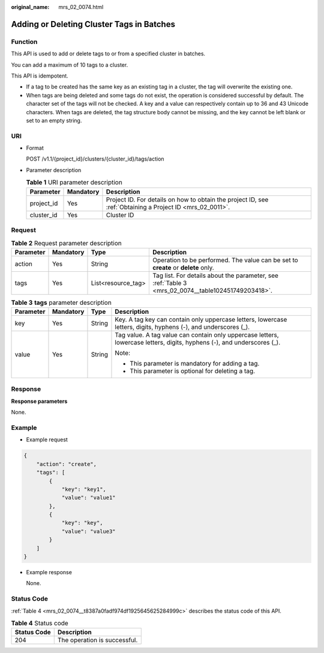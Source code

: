 :original_name: mrs_02_0074.html

.. _mrs_02_0074:

Adding or Deleting Cluster Tags in Batches
==========================================

Function
--------

This API is used to add or delete tags to or from a specified cluster in batches.

You can add a maximum of 10 tags to a cluster.

This API is idempotent.

-  If a tag to be created has the same key as an existing tag in a cluster, the tag will overwrite the existing one.
-  When tags are being deleted and some tags do not exist, the operation is considered successful by default. The character set of the tags will not be checked. A key and a value can respectively contain up to 36 and 43 Unicode characters. When tags are deleted, the tag structure body cannot be missing, and the key cannot be left blank or set to an empty string.

URI
---

-  Format

   POST /v1.1/{project_id}/clusters/{cluster_id}/tags/action

-  Parameter description

   .. table:: **Table 1** URI parameter description

      +------------+-----------+-----------------------------------------------------------------------------------------------------------+
      | Parameter  | Mandatory | Description                                                                                               |
      +============+===========+===========================================================================================================+
      | project_id | Yes       | Project ID. For details on how to obtain the project ID, see :ref:`Obtaining a Project ID <mrs_02_0011>`. |
      +------------+-----------+-----------------------------------------------------------------------------------------------------------+
      | cluster_id | Yes       | Cluster ID                                                                                                |
      +------------+-----------+-----------------------------------------------------------------------------------------------------------+

Request
-------

.. table:: **Table 2** Request parameter description

   +-----------+-----------+--------------------+----------------------------------------------------------------------------------------------------+
   | Parameter | Mandatory | Type               | Description                                                                                        |
   +===========+===========+====================+====================================================================================================+
   | action    | Yes       | String             | Operation to be performed. The value can be set to **create** or **delete** only.                  |
   +-----------+-----------+--------------------+----------------------------------------------------------------------------------------------------+
   | tags      | Yes       | List<resource_tag> | Tag list. For details about the parameter, see :ref:`Table 3 <mrs_02_0074__table102451749203418>`. |
   +-----------+-----------+--------------------+----------------------------------------------------------------------------------------------------+

.. _mrs_02_0074__table102451749203418:

.. table:: **Table 3** **tags** parameter description

   +-----------------+-----------------+-----------------+-------------------------------------------------------------------------------------------------------------------------+
   | Parameter       | Mandatory       | Type            | Description                                                                                                             |
   +=================+=================+=================+=========================================================================================================================+
   | key             | Yes             | String          | Key. A tag key can contain only uppercase letters, lowercase letters, digits, hyphens (-), and underscores (_).         |
   +-----------------+-----------------+-----------------+-------------------------------------------------------------------------------------------------------------------------+
   | value           | Yes             | String          | Tag value. A tag value can contain only uppercase letters, lowercase letters, digits, hyphens (-), and underscores (_). |
   |                 |                 |                 |                                                                                                                         |
   |                 |                 |                 | Note:                                                                                                                   |
   |                 |                 |                 |                                                                                                                         |
   |                 |                 |                 | -  This parameter is mandatory for adding a tag.                                                                        |
   |                 |                 |                 | -  This parameter is optional for deleting a tag.                                                                       |
   +-----------------+-----------------+-----------------+-------------------------------------------------------------------------------------------------------------------------+

Response
--------

**Response parameters**

None.

Example
-------

-  Example request

.. code-block::

   {
       "action": "create",
       "tags": [
           {
               "key": "key1",
               "value": "value1"
           },
           {
               "key": "key",
               "value": "value3"
           }
       ]
   }

-  Example response

   None.

Status Code
-----------

:ref:`Table 4 <mrs_02_0074__t8387a0fadf974df1925645625284999c>` describes the status code of this API.

.. _mrs_02_0074__t8387a0fadf974df1925645625284999c:

.. table:: **Table 4** Status code

   =========== ============================
   Status Code Description
   =========== ============================
   204         The operation is successful.
   =========== ============================
